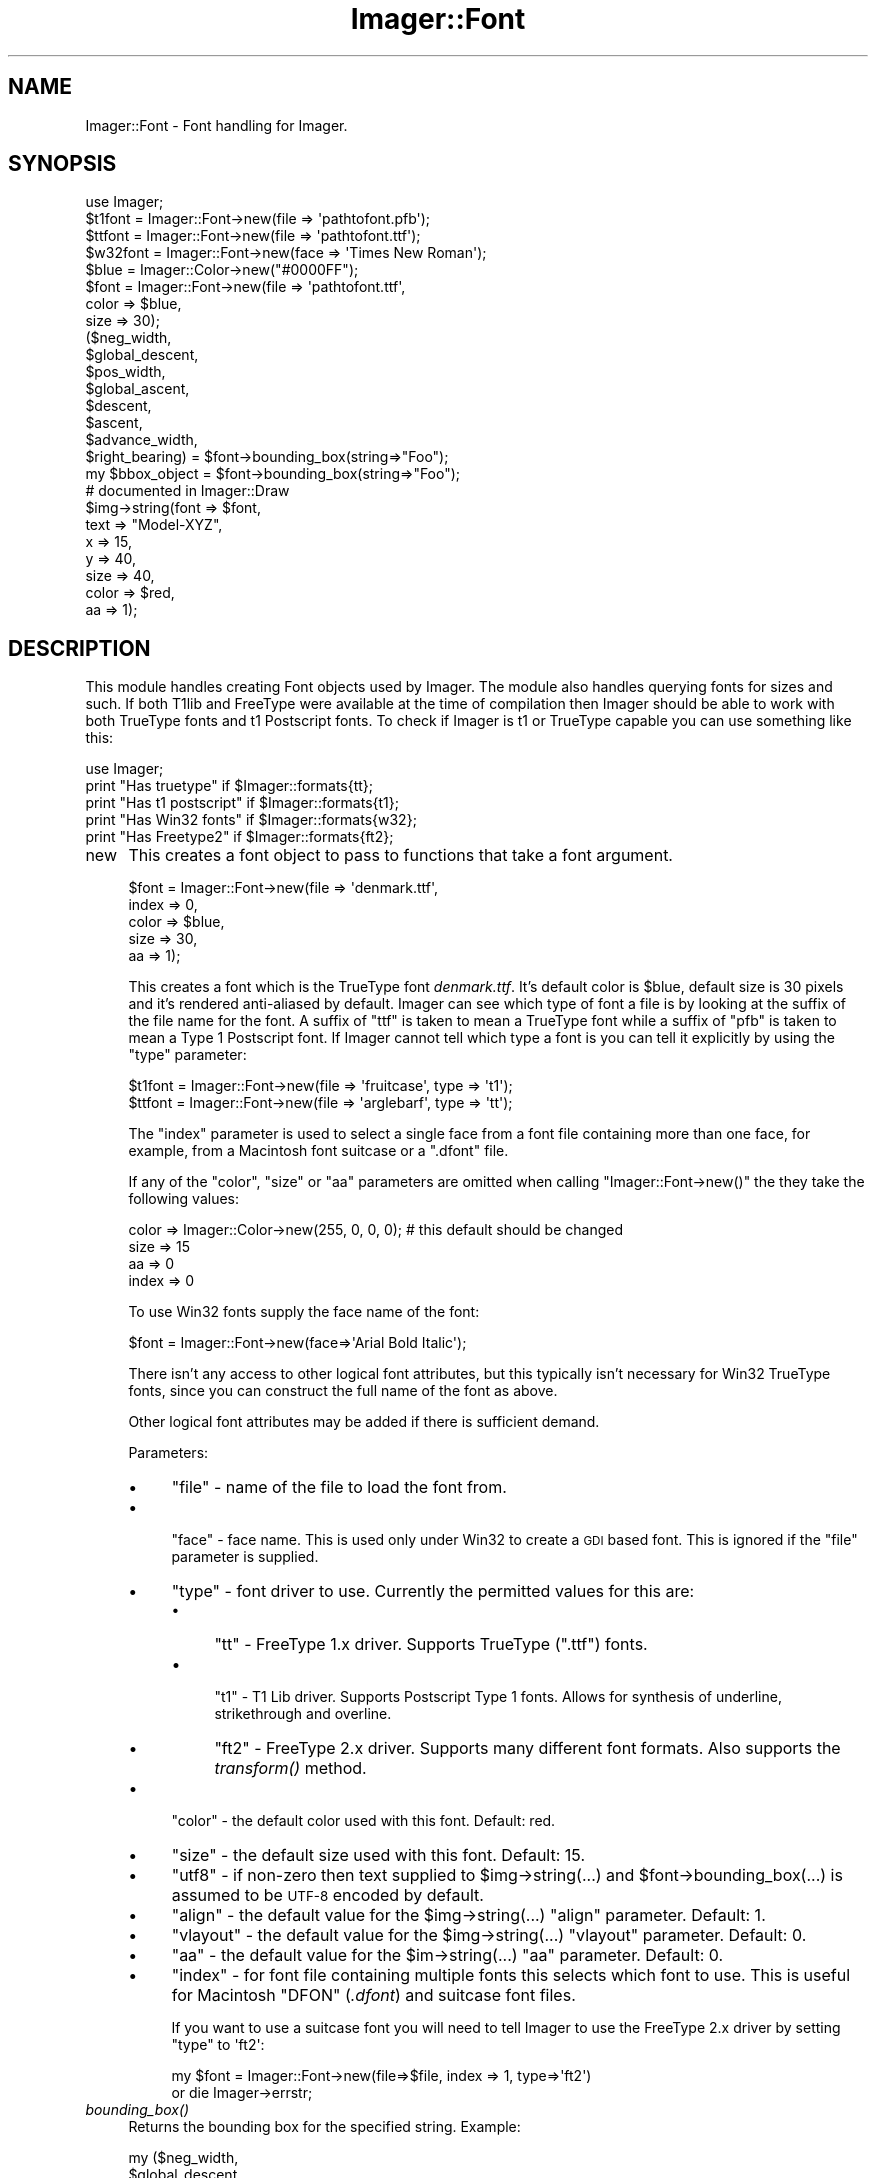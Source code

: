 .\" Automatically generated by Pod::Man 2.23 (Pod::Simple 3.14)
.\"
.\" Standard preamble:
.\" ========================================================================
.de Sp \" Vertical space (when we can't use .PP)
.if t .sp .5v
.if n .sp
..
.de Vb \" Begin verbatim text
.ft CW
.nf
.ne \\$1
..
.de Ve \" End verbatim text
.ft R
.fi
..
.\" Set up some character translations and predefined strings.  \*(-- will
.\" give an unbreakable dash, \*(PI will give pi, \*(L" will give a left
.\" double quote, and \*(R" will give a right double quote.  \*(C+ will
.\" give a nicer C++.  Capital omega is used to do unbreakable dashes and
.\" therefore won't be available.  \*(C` and \*(C' expand to `' in nroff,
.\" nothing in troff, for use with C<>.
.tr \(*W-
.ds C+ C\v'-.1v'\h'-1p'\s-2+\h'-1p'+\s0\v'.1v'\h'-1p'
.ie n \{\
.    ds -- \(*W-
.    ds PI pi
.    if (\n(.H=4u)&(1m=24u) .ds -- \(*W\h'-12u'\(*W\h'-12u'-\" diablo 10 pitch
.    if (\n(.H=4u)&(1m=20u) .ds -- \(*W\h'-12u'\(*W\h'-8u'-\"  diablo 12 pitch
.    ds L" ""
.    ds R" ""
.    ds C` ""
.    ds C' ""
'br\}
.el\{\
.    ds -- \|\(em\|
.    ds PI \(*p
.    ds L" ``
.    ds R" ''
'br\}
.\"
.\" Escape single quotes in literal strings from groff's Unicode transform.
.ie \n(.g .ds Aq \(aq
.el       .ds Aq '
.\"
.\" If the F register is turned on, we'll generate index entries on stderr for
.\" titles (.TH), headers (.SH), subsections (.SS), items (.Ip), and index
.\" entries marked with X<> in POD.  Of course, you'll have to process the
.\" output yourself in some meaningful fashion.
.ie \nF \{\
.    de IX
.    tm Index:\\$1\t\\n%\t"\\$2"
..
.    nr % 0
.    rr F
.\}
.el \{\
.    de IX
..
.\}
.\"
.\" Accent mark definitions (@(#)ms.acc 1.5 88/02/08 SMI; from UCB 4.2).
.\" Fear.  Run.  Save yourself.  No user-serviceable parts.
.    \" fudge factors for nroff and troff
.if n \{\
.    ds #H 0
.    ds #V .8m
.    ds #F .3m
.    ds #[ \f1
.    ds #] \fP
.\}
.if t \{\
.    ds #H ((1u-(\\\\n(.fu%2u))*.13m)
.    ds #V .6m
.    ds #F 0
.    ds #[ \&
.    ds #] \&
.\}
.    \" simple accents for nroff and troff
.if n \{\
.    ds ' \&
.    ds ` \&
.    ds ^ \&
.    ds , \&
.    ds ~ ~
.    ds /
.\}
.if t \{\
.    ds ' \\k:\h'-(\\n(.wu*8/10-\*(#H)'\'\h"|\\n:u"
.    ds ` \\k:\h'-(\\n(.wu*8/10-\*(#H)'\`\h'|\\n:u'
.    ds ^ \\k:\h'-(\\n(.wu*10/11-\*(#H)'^\h'|\\n:u'
.    ds , \\k:\h'-(\\n(.wu*8/10)',\h'|\\n:u'
.    ds ~ \\k:\h'-(\\n(.wu-\*(#H-.1m)'~\h'|\\n:u'
.    ds / \\k:\h'-(\\n(.wu*8/10-\*(#H)'\z\(sl\h'|\\n:u'
.\}
.    \" troff and (daisy-wheel) nroff accents
.ds : \\k:\h'-(\\n(.wu*8/10-\*(#H+.1m+\*(#F)'\v'-\*(#V'\z.\h'.2m+\*(#F'.\h'|\\n:u'\v'\*(#V'
.ds 8 \h'\*(#H'\(*b\h'-\*(#H'
.ds o \\k:\h'-(\\n(.wu+\w'\(de'u-\*(#H)/2u'\v'-.3n'\*(#[\z\(de\v'.3n'\h'|\\n:u'\*(#]
.ds d- \h'\*(#H'\(pd\h'-\w'~'u'\v'-.25m'\f2\(hy\fP\v'.25m'\h'-\*(#H'
.ds D- D\\k:\h'-\w'D'u'\v'-.11m'\z\(hy\v'.11m'\h'|\\n:u'
.ds th \*(#[\v'.3m'\s+1I\s-1\v'-.3m'\h'-(\w'I'u*2/3)'\s-1o\s+1\*(#]
.ds Th \*(#[\s+2I\s-2\h'-\w'I'u*3/5'\v'-.3m'o\v'.3m'\*(#]
.ds ae a\h'-(\w'a'u*4/10)'e
.ds Ae A\h'-(\w'A'u*4/10)'E
.    \" corrections for vroff
.if v .ds ~ \\k:\h'-(\\n(.wu*9/10-\*(#H)'\s-2\u~\d\s+2\h'|\\n:u'
.if v .ds ^ \\k:\h'-(\\n(.wu*10/11-\*(#H)'\v'-.4m'^\v'.4m'\h'|\\n:u'
.    \" for low resolution devices (crt and lpr)
.if \n(.H>23 .if \n(.V>19 \
\{\
.    ds : e
.    ds 8 ss
.    ds o a
.    ds d- d\h'-1'\(ga
.    ds D- D\h'-1'\(hy
.    ds th \o'bp'
.    ds Th \o'LP'
.    ds ae ae
.    ds Ae AE
.\}
.rm #[ #] #H #V #F C
.\" ========================================================================
.\"
.IX Title "Imager::Font 3"
.TH Imager::Font 3 "2011-11-25" "perl v5.12.4" "User Contributed Perl Documentation"
.\" For nroff, turn off justification.  Always turn off hyphenation; it makes
.\" way too many mistakes in technical documents.
.if n .ad l
.nh
.SH "NAME"
Imager::Font \- Font handling for Imager.
.SH "SYNOPSIS"
.IX Header "SYNOPSIS"
.Vb 1
\&  use Imager;
\&
\&  $t1font = Imager::Font\->new(file => \*(Aqpathtofont.pfb\*(Aq);
\&  $ttfont = Imager::Font\->new(file => \*(Aqpathtofont.ttf\*(Aq);
\&  $w32font = Imager::Font\->new(face => \*(AqTimes New Roman\*(Aq);
\&
\&  $blue = Imager::Color\->new("#0000FF");
\&  $font = Imager::Font\->new(file  => \*(Aqpathtofont.ttf\*(Aq,
\&                            color => $blue,
\&                            size  => 30);
\&
\&  ($neg_width,
\&   $global_descent,
\&   $pos_width,
\&   $global_ascent,
\&   $descent,
\&   $ascent,
\&   $advance_width,
\&   $right_bearing) = $font\->bounding_box(string=>"Foo");
\&
\&  my $bbox_object = $font\->bounding_box(string=>"Foo");
\&
\&  # documented in Imager::Draw
\&  $img\->string(font  => $font,
\&             text  => "Model\-XYZ",
\&             x     => 15,
\&             y     => 40,
\&             size  => 40,
\&             color => $red,
\&             aa    => 1);
.Ve
.SH "DESCRIPTION"
.IX Header "DESCRIPTION"
This module handles creating Font objects used by Imager.  The module
also handles querying fonts for sizes and such.  If both T1lib and
FreeType were available at the time of compilation then Imager should
be able to work with both TrueType fonts and t1 Postscript fonts.  To
check if Imager is t1 or TrueType capable you can use something like
this:
.PP
.Vb 5
\&  use Imager;
\&  print "Has truetype"      if $Imager::formats{tt};
\&  print "Has t1 postscript" if $Imager::formats{t1};
\&  print "Has Win32 fonts"   if $Imager::formats{w32};
\&  print "Has Freetype2"     if $Imager::formats{ft2};
.Ve
.IP "new" 4
.IX Item "new"
This creates a font object to pass to functions that take a font argument.
.Sp
.Vb 5
\&  $font = Imager::Font\->new(file  => \*(Aqdenmark.ttf\*(Aq,
\&                            index => 0,
\&                            color => $blue,
\&                            size  => 30,
\&                            aa    => 1);
.Ve
.Sp
This creates a font which is the TrueType font \fIdenmark.ttf\fR.  It's
default color is \f(CW$blue\fR, default size is 30 pixels and it's rendered
anti-aliased by default.  Imager can see which type of font a file is
by looking at the suffix of the file name for the font.  A suffix of
\&\f(CW\*(C`ttf\*(C'\fR is taken to mean a TrueType font while a suffix of \f(CW\*(C`pfb\*(C'\fR is
taken to mean a Type 1 Postscript font.  If Imager cannot tell which
type a font is you can tell it explicitly by using the \f(CW\*(C`type\*(C'\fR
parameter:
.Sp
.Vb 2
\&  $t1font = Imager::Font\->new(file => \*(Aqfruitcase\*(Aq, type => \*(Aqt1\*(Aq);
\&  $ttfont = Imager::Font\->new(file => \*(Aqarglebarf\*(Aq, type => \*(Aqtt\*(Aq);
.Ve
.Sp
The \f(CW\*(C`index\*(C'\fR parameter is used to select a single face from a font
file containing more than one face, for example, from a Macintosh font
suitcase or a \f(CW\*(C`.dfont\*(C'\fR file.
.Sp
If any of the \f(CW\*(C`color\*(C'\fR, \f(CW\*(C`size\*(C'\fR or \f(CW\*(C`aa\*(C'\fR parameters are omitted when
calling \f(CW\*(C`Imager::Font\->new()\*(C'\fR the they take the following values:
.Sp
.Vb 4
\&  color => Imager::Color\->new(255, 0, 0, 0);  # this default should be changed
\&  size  => 15
\&  aa    => 0
\&  index => 0
.Ve
.Sp
To use Win32 fonts supply the face name of the font:
.Sp
.Vb 1
\&  $font = Imager::Font\->new(face=>\*(AqArial Bold Italic\*(Aq);
.Ve
.Sp
There isn't any access to other logical font attributes, but this
typically isn't necessary for Win32 TrueType fonts, since you can
construct the full name of the font as above.
.Sp
Other logical font attributes may be added if there is sufficient demand.
.Sp
Parameters:
.RS 4
.IP "\(bu" 4
\&\f(CW\*(C`file\*(C'\fR \- name of the file to load the font from.
.IP "\(bu" 4

.Sp
\&\f(CW\*(C`face\*(C'\fR \- face name.  This is used only under Win32 to create a \s-1GDI\s0 based
font.  This is ignored if the \f(CW\*(C`file\*(C'\fR parameter is supplied.
.IP "\(bu" 4
\&\f(CW\*(C`type\*(C'\fR \- font driver to use.  Currently the permitted values for this are:
.RS 4
.IP "\(bu" 4
\&\f(CW\*(C`tt\*(C'\fR \- FreeType 1.x driver.  Supports TrueType (\f(CW\*(C`.ttf\*(C'\fR) fonts.
.IP "\(bu" 4

.Sp
\&\f(CW\*(C`t1\*(C'\fR \- T1 Lib driver.  Supports Postscript Type 1 fonts.  Allows for
synthesis of underline, strikethrough and overline.
.IP "\(bu" 4
\&\f(CW\*(C`ft2\*(C'\fR \- FreeType 2.x driver.  Supports many different font formats.
Also supports the \fItransform()\fR method.
.RE
.RS 4
.RE
.IP "\(bu" 4
\&\f(CW\*(C`color\*(C'\fR \- the default color used with this font.  Default: red.
.IP "\(bu" 4
\&\f(CW\*(C`size\*(C'\fR \- the default size used with this font.  Default: 15.
.IP "\(bu" 4
\&\f(CW\*(C`utf8\*(C'\fR \- if non-zero then text supplied to \f(CW$img\fR\->string(...) and
\&\f(CW$font\fR\->bounding_box(...) is assumed to be \s-1UTF\-8\s0 encoded by default.
.IP "\(bu" 4
\&\f(CW\*(C`align\*(C'\fR \- the default value for the \f(CW$img\fR\->string(...) \f(CW\*(C`align\*(C'\fR
parameter.  Default: 1.
.IP "\(bu" 4
\&\f(CW\*(C`vlayout\*(C'\fR \- the default value for the \f(CW$img\fR\->string(...) \f(CW\*(C`vlayout\*(C'\fR
parameter.  Default: 0.
.IP "\(bu" 4
\&\f(CW\*(C`aa\*(C'\fR \- the default value for the \f(CW$im\fR\->string(...) \f(CW\*(C`aa\*(C'\fR parameter.
Default: 0.
.IP "\(bu" 4
\&\f(CW\*(C`index\*(C'\fR \- for font file containing multiple fonts this selects which
font to use.  This is useful for Macintosh \f(CW\*(C`DFON\*(C'\fR (\fI.dfont\fR) and suitcase
font files.
.Sp
If you want to use a suitcase font you will need to tell Imager to use
the FreeType 2.x driver by setting \f(CW\*(C`type\*(C'\fR to \f(CW\*(Aqft2\*(Aq\fR:
.Sp
.Vb 2
\&  my $font = Imager::Font\->new(file=>$file, index => 1, type=>\*(Aqft2\*(Aq)
\&    or die Imager\->errstr;
.Ve
.RE
.RS 4
.RE
.IP "\fIbounding_box()\fR" 4
.IX Item "bounding_box()"
Returns the bounding box for the specified string.  Example:
.Sp
.Vb 8
\&  my ($neg_width,
\&      $global_descent,
\&      $pos_width,
\&      $global_ascent,
\&      $descent,
\&      $ascent,
\&      $advance_width,
\&      $right_bearing) = $font\->bounding_box(string => "A Fool");
\&
\&  my $bbox_object = $font\->bounding_box(string => "A Fool");
.Ve
.RS 4
.ie n .IP "$neg_width" 4
.el .IP "\f(CW$neg_width\fR" 4
.IX Item "$neg_width"
the relative start of a the string.  In some
cases this can be a negative number, in that case the first letter
stretches to the left of the starting position that is specified in
the string method of the Imager class
.ie n .IP "$global_descent" 4
.el .IP "\f(CW$global_descent\fR" 4
.IX Item "$global_descent"
how far down the lowest letter of the entire font reaches below the
baseline (this is often j).
.ie n .IP "$pos_width" 4
.el .IP "\f(CW$pos_width\fR" 4
.IX Item "$pos_width"
how wide the string from
the starting position is.  The total width of the string is
\&\f(CW\*(C`$pos_width\-$neg_width\*(C'\fR.
.ie n .IP "$descent" 4
.el .IP "\f(CW$descent\fR" 4
.IX Item "$descent"
.PD 0
.ie n .IP "$ascent" 4
.el .IP "\f(CW$ascent\fR" 4
.IX Item "$ascent"
.PD
the same as <$global_descent> and <$global_ascent> except that they
are only for the characters that appear in the string.
.ie n .IP "$advance_width" 4
.el .IP "\f(CW$advance_width\fR" 4
.IX Item "$advance_width"
the distance from the start point that the next string output should
start at, this is often the same as \f(CW$pos_width\fR, but can be
different if the final character overlaps the right side of its
character cell.
.ie n .IP "$right_bearing" 4
.el .IP "\f(CW$right_bearing\fR" 4
.IX Item "$right_bearing"
The distance from the right side of the final glyph to the end of the
advance width.  If the final glyph overflows the advance width this
value is negative.
.RE
.RS 4
.Sp
Obviously we can stuff all the results into an array just as well:
.Sp
.Vb 1
\&  @metrics = $font\->bounding_box(string => "testing 123");
.Ve
.Sp
Note that extra values may be added, so \f(CW$metrics\fR[\-1] isn't supported.
It's possible to translate the output by a passing coordinate to the
bounding box method:
.Sp
.Vb 1
\&  @metrics = $font\->bounding_box(string => "testing 123", x=>45, y=>34);
.Ve
.Sp
This gives the bounding box as if the string had been put down at \f(CW\*(C`(x,y)\*(C'\fR
By giving bounding_box 'canon' as a true value it's possible to measure
the space needed for the string:
.Sp
.Vb 1
\&  @metrics = $font\->bounding_box(string=>"testing",size=>15,canon=>1);
.Ve
.Sp
This returns the same values in \f(CW$metrics\fR[0] and \f(CW$metrics\fR[1],
but:
.Sp
.Vb 2
\& $bbox[2] \- horizontal space taken by glyphs
\& $bbox[3] \- vertical space taken by glyphs
.Ve
.Sp
Returns an Imager::Font::BBox object in scalar context, so you can
avoid all those confusing indexes.  This has methods as named above,
with some extra convenience methods.
.Sp
Parameters are:
.IP "\(bu" 4
\&\f(CW\*(C`string\*(C'\fR \- the string to calculate the bounding box for.  Required.
.IP "\(bu" 4
\&\f(CW\*(C`size\*(C'\fR \- the font size to use.  Default: value set in
Imager::Font\->\fInew()\fR, or 15.
.IP "\(bu" 4
\&\f(CW\*(C`sizew\*(C'\fR \- the font width to use.  Default to the value of the \f(CW\*(C`size\*(C'\fR
parameter.
.IP "\(bu" 4
\&\f(CW\*(C`utf8\*(C'\fR \- For drivers that support it, treat the string as \s-1UTF\-8\s0 encoded.
For versions of perl that support Unicode (5.6 and later), this will
be enabled automatically if the 'string' parameter is already a \s-1UTF\-8\s0
string. See \*(L"\s-1UTF\-8\s0\*(R" for more information.  Default: the \f(CW\*(C`utf8\*(C'\fR value
passed to Imager::Font\->new(...) or 0.
.IP "\(bu" 4
\&\f(CW\*(C`x\*(C'\fR, \f(CW\*(C`y\*(C'\fR \- offsets applied to \f(CW@box\fR[0..3] to give you a adjusted bounding
box.  Ignored in scalar context.
.IP "\(bu" 4
\&\f(CW\*(C`canon\*(C'\fR \- if non-zero and the \f(CW\*(C`x\*(C'\fR, \f(CW\*(C`y\*(C'\fR parameters are not supplied,
then \f(CW$pos_width\fR and \f(CW$global_ascent\fR values will returned as the width
and height of the text instead.
.RE
.RS 4
.RE
.IP "\fIstring()\fR" 4
.IX Item "string()"
The \f(CW$img\fR\->string(...) method is now documented in
\&\*(L"\fIstring()\fR\*(R" in Imager::Draw
.IP "align(string=>$text,size=>$size,x=>...,y=>...,valign => ...,halign=>...)" 4
.IX Item "align(string=>$text,size=>$size,x=>...,y=>...,valign => ...,halign=>...)"
Higher level text output \- outputs the text aligned as specified
around the given point (x,y).
.Sp
.Vb 6
\&  # "Hello" centered at 100, 100 in the image.
\&  my ($left, $top, $right, $bottom) = 
\&    $font\->align(string=>"Hello",
\&                 x=>100, y=>100, 
\&                 halign=>\*(Aqcenter\*(Aq, valign=>\*(Aqcenter\*(Aq, 
\&                 image=>$image);
.Ve
.Sp
Takes the same parameters as \f(CW$font\fR\->\fIdraw()\fR, and the following extra
parameters:
.RS 4
.IP "\(bu" 4
\&\f(CW\*(C`valign\*(C'\fR \- Possible values are:
.RS 4
.ie n .IP """top""" 4
.el .IP "\f(CWtop\fR" 4
.IX Item "top"
Point is at the top of the text.
.ie n .IP """bottom""" 4
.el .IP "\f(CWbottom\fR" 4
.IX Item "bottom"
Point is at the bottom of the text.
.ie n .IP """baseline""" 4
.el .IP "\f(CWbaseline\fR" 4
.IX Item "baseline"
Point is on the baseline of the text (default.)
.ie n .IP """center""" 4
.el .IP "\f(CWcenter\fR" 4
.IX Item "center"
Point is vertically centered within the text.
.RE
.RS 4
.RE
.IP "\(bu" 4
\&\f(CW\*(C`halign\*(C'\fR
.RS 4
.IP "\(bu" 4
\&\f(CW\*(C`left\*(C'\fR \- the point is at the left of the text.
.IP "\(bu" 4
\&\f(CW\*(C`start\*(C'\fR \- the point is at the start point of the text.
.IP "\(bu" 4
\&\f(CW\*(C`center\*(C'\fR \- the point is horizontally centered within the text.
.IP "\(bu" 4
\&\f(CW\*(C`right\*(C'\fR \- the point is at the right end of the text.
.IP "\(bu" 4
\&\f(CW\*(C`end\*(C'\fR \- the point is at the end point of the text.
.RE
.RS 4
.RE
.IP "\(bu" 4
\&\f(CW\*(C`image\*(C'\fR \- The image to draw to.  Set to \f(CW\*(C`undef\*(C'\fR to avoid drawing but
still calculate the bounding box.
.RE
.RS 4
.Sp
Returns a list specifying the bounds of the drawn text.
.RE
.IP "\fIdpi()\fR" 4
.IX Item "dpi()"
.PD 0
.IP "dpi(xdpi=>$xdpi, ydpi=>$ydpi)" 4
.IX Item "dpi(xdpi=>$xdpi, ydpi=>$ydpi)"
.IP "dpi(dpi=>$dpi)" 4
.IX Item "dpi(dpi=>$dpi)"
.PD
Set or retrieve the spatial resolution of the image in dots per inch.
The default is 72 dpi.
.Sp
This isn't implemented for all font types yet.
.Sp
Possible parameters are:
.RS 4
.IP "\(bu" 4
\&\f(CW\*(C`xdpi\*(C'\fR, \f(CW\*(C`ydpi\*(C'\fR \- set the horizontal and vertical resolution in dots
per inch.
.IP "\(bu" 4
\&\f(CW\*(C`dpi\*(C'\fR \- set both horizontal and vertical resolution to this value.
.RE
.RS 4
.Sp
Returns a list containing the previous \f(CW\*(C`xdpi\*(C'\fR, \f(CW\*(C`ydpi\*(C'\fR values.
.RE
.IP "\fItransform()\fR" 4
.IX Item "transform()"
.Vb 1
\&  $font\->transform(matrix=>$matrix);
.Ve
.Sp
Applies a transformation to the font, where matrix is an array ref of
numbers representing a 2 x 3 matrix:
.Sp
.Vb 2
\&  [  $matrix\->[0],  $matrix\->[1],  $matrix\->[2],
\&     $matrix\->[3],  $matrix\->[4],  $matrix\->[5]   ]
.Ve
.Sp
Not all font types support transformations, these will return false.
.Sp
It's possible that a driver will disable hinting if you use a
transformation, to prevent discontinuities in the transformations.
See the end of the test script t/t38ft2font.t for an example.
.Sp
Currently only the ft2 (FreeType 2.x) driver supports the \fItransform()\fR
method.
.Sp
See samples/slant_text.pl for a sample using this function.
.Sp
Note that the transformation is done in font co-ordinates where y
increases as you move up, not image co-ordinates where y decreases as
you move up.
.IP "has_chars(string=>$text)" 4
.IX Item "has_chars(string=>$text)"
Checks if the characters in \f(CW$text\fR are defined by the font.
.Sp
In a list context returns a list of true or false value corresponding
to the characters in \f(CW$text\fR, true if the character is defined, false if
not.  In scalar context returns a string of \f(CW\*(C`NUL\*(C'\fR or non\-\f(CW\*(C`NUL\*(C'\fR
characters.  Supports \s-1UTF\-8\s0 where the font driver supports \s-1UTF\-8\s0.
.Sp
Not all fonts support this method (use \f(CW$font\fR\->can(\*(L"has_chars\*(R") to
check.)
.RS 4
.IP "\(bu" 4
\&\f(CW\*(C`string\*(C'\fR \- string of characters to check for.  Required.  Must contain
at least one character.
.IP "\(bu" 4
\&\f(CW\*(C`utf8\*(C'\fR \- For drivers that support it, treat the string as \s-1UTF\-8\s0
encoded.  For versions of perl that support Unicode (5.6 and later),
this will be enabled automatically if the 'string' parameter is
already a \s-1UTF\-8\s0 string. See \*(L"\s-1UTF\-8\s0\*(R" for more information.  Default:
the \f(CW\*(C`utf8\*(C'\fR value passed to Imager::Font\->new(...) or 0.
.RE
.RS 4
.RE
.IP "\fIface_name()\fR" 4
.IX Item "face_name()"
Returns the internal name of the face.  Not all font types support
this method yet.
.IP "glyph_names(string=>$string [, utf8=>$utf8 ][, reliable_only=>0 ] );" 4
.IX Item "glyph_names(string=>$string [, utf8=>$utf8 ][, reliable_only=>0 ] );"
Returns a list of glyph names for each of the characters in the
string.  If the character has no name then \f(CW\*(C`undef\*(C'\fR is returned for
the character.
.Sp
Some font files do not include glyph names, in this case FreeType 2
will not return any names.  FreeType 1 can return standard names even
if there are no glyph names in the font.
.Sp
FreeType 2 has an \s-1API\s0 function that returns true only if the font has
\&\*(L"reliable glyph names\*(R", unfortunately this always returns false for
TrueType fonts.  This can avoid the check of this \s-1API\s0 by supplying
\&\f(CW\*(C`reliable_only\*(C'\fR as 0.  The consequences of using this on an unknown
font may be unpredictable, since the FreeType documentation doesn't
say how those name tables are unreliable, or how \s-1FT2\s0 handles them.
.Sp
Both FreeType 1.x and 2.x allow support for glyph names to not be
included.
.IP "draw" 4
.IX Item "draw"
This is used by Imager's \fIstring()\fR method to implement drawing text.
See \*(L"\fIstring()\fR\*(R" in Imager::Draw.
.SH "MULTIPLE MASTER FONTS"
.IX Header "MULTIPLE MASTER FONTS"
The FreeType 2 driver supports multiple master fonts:
.IP "\fIis_mm()\fR" 4
.IX Item "is_mm()"
Test if the font is a multiple master font.
.IP "\fImm_axes()\fR" 4
.IX Item "mm_axes()"
Returns a list of the axes that can be changes in the font.  Each
entry is an array reference which contains:
.RS 4
.IP "1." 4
Name of the axis.
.IP "2." 4
minimum value for this axis.
.IP "3." 4
maximum value for this axis
.RE
.RS 4
.RE
.IP "set_mm_coords(coords=>\e@values)" 4
.IX Item "set_mm_coords(coords=>@values)"
Blends an interpolated design from the master fonts.  \f(CW@values\fR must
contain as many values as there are axes in the font.
.PP
For example, to select the minimum value in each axis:
.PP
.Vb 3
\&  my @axes = $font\->mm_axes;
\&  my @coords = map $_\->[1], @axes;
\&  $font\->set_mm_coords(coords=>\e@coords);
.Ve
.PP
It's possible other drivers will support multiple master fonts in the
future, check if your selected font object supports the \fIis_mm()\fR method
using the \fIcan()\fR method.
.SH "UTF\-8"
.IX Header "UTF-8"
There are 2 ways of rendering Unicode characters with Imager:
.IP "\(bu" 4
For versions of perl that support it, use perl's native \s-1UTF\-8\s0 strings.
This is the simplest method.
.IP "\(bu" 4
Hand build your own \s-1UTF\-8\s0 encoded strings.  Only recommended if your
version of perl has no \s-1UTF\-8\s0 support.
.PP
Imager won't construct characters for you, so if want to output
Unicode character 00C3 \*(L"\s-1LATIN\s0 \s-1CAPITAL\s0 \s-1LETTER\s0 A \s-1WITH\s0 \s-1DIAERESIS\s0\*(R", and
your font doesn't support it, Imager will \fInot\fR build it from 0041
\&\*(L"\s-1LATIN\s0 \s-1CAPITAL\s0 \s-1LETTER\s0 A\*(R" and 0308 \*(L"\s-1COMBINING\s0 \s-1DIAERESIS\s0\*(R".
.PP
To check if a driver supports \s-1UTF\-8\s0 call the \fIutf8()\fR method:
.IP "\fIutf8()\fR" 4
.IX Item "utf8()"
Return true if the font supports \s-1UTF\-8\s0.
.SS "Native \s-1UTF\-8\s0 Support"
.IX Subsection "Native UTF-8 Support"
If your version of perl supports \s-1UTF\-8\s0 and the driver supports \s-1UTF\-8\s0,
just use the \f(CW$im\fR\->\fIstring()\fR method, and it should do the right thing.
.SS "Build your own"
.IX Subsection "Build your own"
In this case you need to build your own \s-1UTF\-8\s0 encoded characters.
.PP
For example:
.PP
.Vb 1
\& $x = pack("C*", 0xE2, 0x80, 0x90); # character code 0x2010 HYPHEN
.Ve
.PP
You need to be be careful with versions of perl that have \s-1UTF\-8\s0
support, since your string may end up doubly \s-1UTF\-8\s0 encoded.
.PP
For example:
.PP
.Vb 4
\& $x = "A\exE2\ex80\ex90\ex41\ex{2010}";
\& substr($x, \-1, 0) = ""; 
\& # at this point $x is has the UTF\-8 flag set, but has 5 characters,
\& # none, of which is the constructed UTF\-8 character
.Ve
.PP
The test script t/t38ft2font.t has a small example of this after the 
comment:
.PP
.Vb 1
\&  # an attempt using emulation of UTF\-8
.Ve
.SH "DRIVER CONTROL"
.IX Header "DRIVER CONTROL"
If you don't supply a 'type' parameter to Imager::Font\->\fInew()\fR, but you
do supply a 'file' parameter, Imager will attempt to guess which font
driver to used based on the extension of the font file.
.PP
Since some formats can be handled by more than one driver, a priority
list is used to choose which one should be used, if a given format can
be handled by more than one driver.
.IP "priorities" 4
.IX Item "priorities"
The current priorities can be retrieved with:
.Sp
.Vb 1
\&  @drivers = Imager::Font\->priorities();
.Ve
.Sp
You can set new priorities and save the old priorities with:
.Sp
.Vb 1
\&  @old = Imager::Font\->priorities(@drivers);
.Ve
.Sp
If you supply driver names that are not currently supported, they will
be ignored.
.Sp
Imager supports both T1Lib and FreeType 2 for working with Type 1
fonts, but currently only T1Lib does any caching, so by default T1Lib
is given a higher priority.  Since Imager's FreeType 2 support can also
do font transformations, you may want to give that a higher priority:
.Sp
.Vb 1
\&  my @old = Imager::Font\->priorities(qw(tt ft2 t1));
.Ve
.IP "register" 4
.IX Item "register"
Registers an extra font driver.  Accepts the following parameters:
.RS 4
.IP "\(bu" 4
type \- a brief identifier for the font driver.  You can supply this
value to \f(CW\*(C`Imager::Font\->new()\*(C'\fR to create fonts of this type.
Required.
.IP "\(bu" 4
class \- the font class name.  Imager will attempted to load this
module by name.  Required.
.IP "\(bu" 4
files \- a regular expression to match against file names.  If supplied
this must be a valid perl regular expression.  If not supplied you can
only create fonts of this type by supplying the \f(CW\*(C`type\*(C'\fR parameter to
\&\f(CW\*(C`Imager::Font\->new()\*(C'\fR
.IP "\(bu" 4
description \- a brief description of the font driver.  Defaults to the
value supplied in \f(CW\*(C`class\*(C'\fR.
.RE
.RS 4
.RE
.SH "AUTHOR"
.IX Header "AUTHOR"
Arnar M. Hrafnkelsson, addi@umich.edu
And a great deal of help from others \- see the \fI\s-1README\s0\fR for a complete
list.
.SH "BUGS"
.IX Header "BUGS"
The \f(CW$pos_width\fR member returned by the \fIbounding_box()\fR method has
historically returned different values from different drivers.  The
FreeType 1.x and 2.x, and the Win32 drivers return the max of the
advance width and the right edge of the right-most glyph.  The Type 1
driver always returns the right edge of the right-most glyph.
.PP
The newer advance_width and right_bearing values allow access to any
of the above.
.SH "REVISION"
.IX Header "REVISION"
\&\f(CW$Revision\fR$
.SH "SEE ALSO"
.IX Header "SEE ALSO"
\&\fIImager\fR\|(3), \fIImager::Font::FreeType2\fR\|(3), \fIImager::Font::Type1\fR\|(3),
\&\fIImager::Font::Win32\fR\|(3), \fIImager::Font::Truetype\fR\|(3), \fIImager::Font::BBox\fR\|(3)
.PP
.Vb 1
\& http://imager.perl.org/
.Ve
